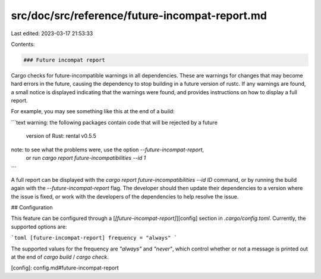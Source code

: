 src/doc/src/reference/future-incompat-report.md
===============================================

Last edited: 2023-03-17 21:53:33

Contents:

.. code-block:: md

    ### Future incompat report

Cargo checks for future-incompatible warnings in all dependencies. These are warnings for
changes that may become hard errors in the future, causing the dependency to
stop building in a future version of rustc. If any warnings are found, a small
notice is displayed indicating that the warnings were found, and provides
instructions on how to display a full report.

For example, you may see something like this at the end of a build:

```text
warning: the following packages contain code that will be rejected by a future
         version of Rust: rental v0.5.5
note: to see what the problems were, use the option `--future-incompat-report`,
      or run `cargo report future-incompatibilities --id 1`
```

A full report can be displayed with the `cargo report future-incompatibilities
--id ID` command, or by running the build again with
the `--future-incompat-report` flag. The developer should then update their
dependencies to a version where the issue is fixed, or work with the
developers of the dependencies to help resolve the issue.

## Configuration

This feature can be configured through a [`[future-incompat-report]`][config]
section in `.cargo/config.toml`. Currently, the supported options are:

```toml
[future-incompat-report]
frequency = "always"
```

The supported values for the frequency are `"always"` and `"never"`, which control
whether or not a message is printed out at the end of `cargo build` / `cargo check`.

[config]: config.md#future-incompat-report


